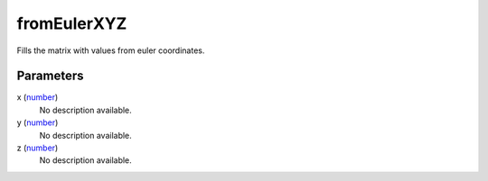 fromEulerXYZ
====================================================================================================

Fills the matrix with values from euler coordinates.

Parameters
----------------------------------------------------------------------------------------------------

x (`number`_)
    No description available.

y (`number`_)
    No description available.

z (`number`_)
    No description available.

.. _`number`: ../../../lua/type/number.html
